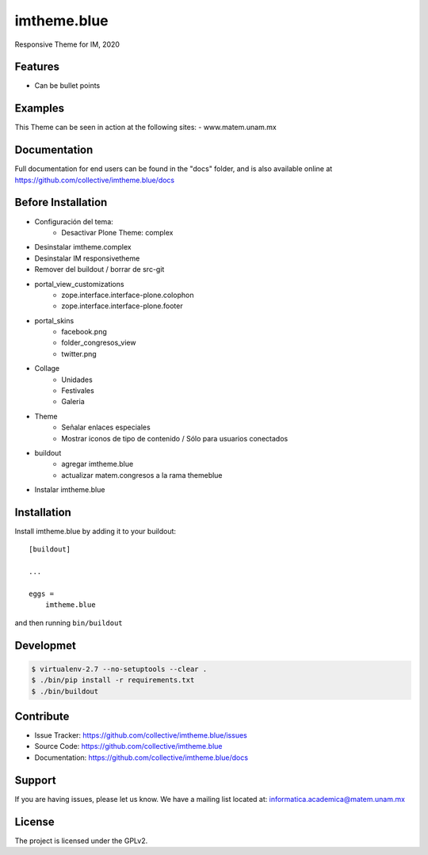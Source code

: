 .. This README is meant for consumption by humans and pypi. Pypi can render rst files so please do not use Sphinx features.
   If you want to learn more about writing documentation, please check out: http://docs.plone.org/about/documentation_styleguide.html
   This text does not appear on pypi or github. It is a comment.

============
imtheme.blue
============

Responsive Theme for IM, 2020

Features
--------

- Can be bullet points


Examples
--------

This Theme can be seen in action at the following sites:
- www.matem.unam.mx


Documentation
-------------

Full documentation for end users can be found in the "docs" folder, and is also available online at https://github.com/collective/imtheme.blue/docs


Before Installation
-------------------

* Configuración del tema:
    * Desactivar Plone Theme: complex
* Desinstalar imtheme.complex
* Desinstalar IM responsivetheme
* Remover del buildout / borrar de src-git
* portal_view_customizations
    * zope.interface.interface-plone.colophon
    * zope.interface.interface-plone.footer
* portal_skins
    * facebook.png
    * folder_congresos_view
    * twitter.png
* Collage
    * Unidades
    * Festivales
    * Galeria
* Theme
    * Señalar enlaces especiales
    * Mostrar iconos de tipo de contenido / Sólo para usuarios conectados
* buildout
    * agregar imtheme.blue
    * actualizar matem.congresos a la rama themeblue
* Instalar imtheme.blue

Installation
------------

Install imtheme.blue by adding it to your buildout::

    [buildout]

    ...

    eggs =
        imtheme.blue


and then running ``bin/buildout``


Developmet
----------

.. code-block:: bash

    $ virtualenv-2.7 --no-setuptools --clear .
    $ ./bin/pip install -r requirements.txt
    $ ./bin/buildout


Contribute
----------

- Issue Tracker: https://github.com/collective/imtheme.blue/issues
- Source Code: https://github.com/collective/imtheme.blue
- Documentation: https://github.com/collective/imtheme.blue/docs


Support
-------

If you are having issues, please let us know.
We have a mailing list located at: informatica.academica@matem.unam.mx


License
-------

The project is licensed under the GPLv2.
